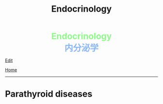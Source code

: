 #+TITLE: Endocrinology

#+BEGIN_EXPORT html
<div style="color: #8ffa89; background-color: transparent; font-weight: bolder; font-size: 2em; text-align: center;">Endocrinology</div>
<div style="color: #89b7fa; background-color: transparent; font-weight: bold; font-size: 2em; text-align: center;">内分泌学</div>
#+END_EXPORT

[[https://github.com/ahisu6/ahisu6.github.io/edit/main/src/e/001.org][Edit]]

[[file:../index.org][Home]]

-----

#+TOC: headlines 2

* Parathyroid diseases
:PROPERTIES:
:CUSTOM_ID: org4f0d408
:END:
